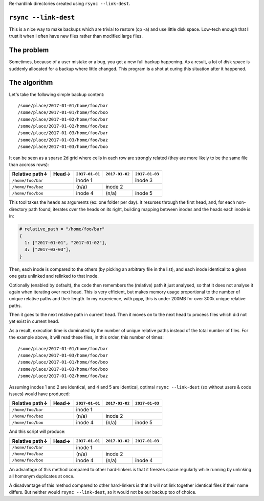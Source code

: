 Re-hardlink directories created using ``rsync --link-dest``.

``rsync --link-dest``
=====================

This is a nice way to make backups which are trivial to restore (cp -a) and use
little disk space. Low-tech enough that I trust it when I often have new files
rather than modified large files.

The problem
===========

Sometimes, because of a user mistake or a bug, you get a new full backup
happening. As a result, a lot of disk space is suddenly allocated for a backup
where little changed. This program is a shot at curing this situation after it
happened.

The algorithm
=============

Let's take the following simple backup content::

  /some/place/2017-01-01/home/foo/bar
  /some/place/2017-01-01/home/foo/boo
  /some/place/2017-01-02/home/foo/bar
  /some/place/2017-01-02/home/foo/baz
  /some/place/2017-01-03/home/foo/bar
  /some/place/2017-01-03/home/foo/baz
  /some/place/2017-01-03/home/foo/boo

It can be seen as a sparse 2d grid where cells in each row are strongly
related (they are more likely to be the same file than accross rows):

+----------------+-------+----------------+----------------+---------------+
| Relative path↓ | Head→ | ``2017-01-01`` | ``2017-01-02`` | ``2017-01-03``|
+================+=======+================+================+===============+
|``/home/foo/bar``       | inode 1                         | inode 3       |
+------------------------+----------------+----------------+---------------+
|``/home/foo/baz``       | (n/a)          | inode 2                        |
+------------------------+----------------+----------------+---------------+
|``/home/foo/boo``       | inode 4        | (n/a)          | inode 5       |
+------------------------+----------------+----------------+---------------+

This tool takes the ``heads`` as arguments (ex: one folder per day).
It resurses through the first head, and, for each non-directory path found,
iterates over the heads on its right, building mapping between inodes and the
heads each inode is in:

.. code:: python

  # relative_path = "/home/foo/bar"
  {
    1: ["2017-01-01", "2017-01-02"],
    3: ["2017-03-03"],
  }

Then, each inode is compared to the others (by picking an arbitrary file in the
list), and each inode identical to a given one gets unlinked and relinked to
that inode.

Optionally (enabled by default), the code then remembers the (relative) path it
just analysed, so that it does not analyse it again when iterating over next
head. This is very efficient, but makes memory usage proportional to the number
of unique relative paths and their length. In my experience, with pypy, this is
under 200MB for over 300k unique relative paths.

Then it goes to the next relative path in current head. Then it moves on to the
next head to process files which did not yet exist in current head.

As a result, execution time is dominated by the number of unique relative paths
instead of the total number of files. For the example above, it will read these
files, in this order, this number of times::

  /some/place/2017-01-01/home/foo/bar
  /some/place/2017-01-03/home/foo/bar
  /some/place/2017-01-01/home/foo/boo
  /some/place/2017-01-03/home/foo/boo
  /some/place/2017-01-02/home/foo/baz

Assuming inodes 1 and 2 are identical, and 4 and 5 are identical, optimal
``rsync --link-dest`` (so without users & code issues) would have produced:

+----------------+-------+----------------+----------------+---------------+
| Relative path↓ | Head→ | ``2017-01-01`` | ``2017-01-02`` | ``2017-01-03``|
+================+=======+================+================+===============+
|``/home/foo/bar``       | inode 1                                         |
+------------------------+----------------+----------------+---------------+
|``/home/foo/baz``       | (n/a)          | inode 2                        |
+------------------------+----------------+----------------+---------------+
|``/home/foo/boo``       | inode 4        | (n/a)          | inode 5       |
+------------------------+----------------+----------------+---------------+

And this script will produce:

+----------------+-------+----------------+----------------+---------------+
| Relative path↓ | Head→ | ``2017-01-01`` | ``2017-01-02`` | ``2017-01-03``|
+================+=======+================+================+===============+
|``/home/foo/bar``       | inode 1                                         |
+------------------------+----------------+----------------+---------------+
|``/home/foo/baz``       | (n/a)          | inode 2                        |
+------------------------+----------------+----------------+---------------+
|``/home/foo/boo``       | inode 4        | (n/a)          | inode 4       |
+------------------------+----------------+----------------+---------------+

An advantage of this method compared to other hard-linkers is that it freezes
space regularly while running by unlinking all homonym duplicates at once.

A disadvantage of this method compared to other hard-linkers is that it will not
link together identical files if their name differs. But neither would
``rsync --link-dest``, so it would not be our backup too of choice.